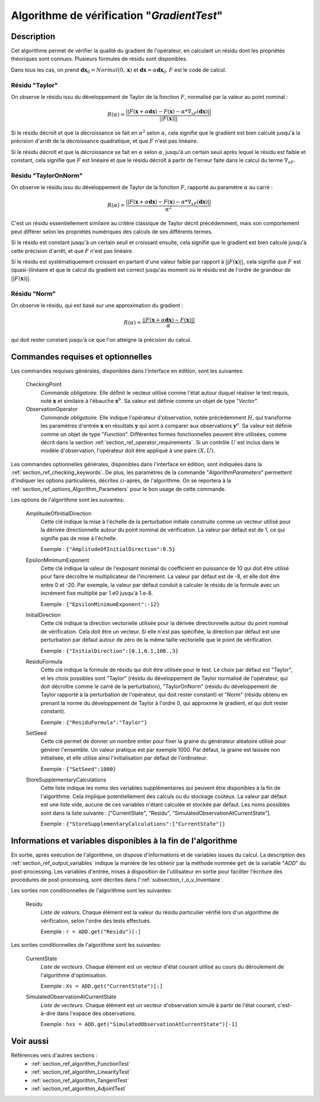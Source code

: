 ..
   Copyright (C) 2008-2017 EDF R&D

   This file is part of SALOME ADAO module.

   This library is free software; you can redistribute it and/or
   modify it under the terms of the GNU Lesser General Public
   License as published by the Free Software Foundation; either
   version 2.1 of the License, or (at your option) any later version.

   This library is distributed in the hope that it will be useful,
   but WITHOUT ANY WARRANTY; without even the implied warranty of
   MERCHANTABILITY or FITNESS FOR A PARTICULAR PURPOSE.  See the GNU
   Lesser General Public License for more details.

   You should have received a copy of the GNU Lesser General Public
   License along with this library; if not, write to the Free Software
   Foundation, Inc., 59 Temple Place, Suite 330, Boston, MA  02111-1307 USA

   See http://www.salome-platform.org/ or email : webmaster.salome@opencascade.com

   Author: Jean-Philippe Argaud, jean-philippe.argaud@edf.fr, EDF R&D

.. index:: single: GradientTest
.. _section_ref_algorithm_GradientTest:

Algorithme de vérification "*GradientTest*"
-------------------------------------------

Description
+++++++++++

Cet algorithme permet de vérifier la qualité du gradient de l'opérateur, en
calculant un résidu dont les propriétés théoriques sont connues. Plusieurs
formules de résidu sont disponibles.

Dans tous les cas, on prend :math:`\mathbf{dx}_0=Normal(0,\mathbf{x})` et
:math:`\mathbf{dx}=\alpha*\mathbf{dx}_0`. :math:`F` est le code de calcul.

Résidu "Taylor"
***************

On observe le résidu issu du développement de Taylor de la fonction :math:`F`,
normalisé par la valeur au point nominal :

.. math:: R(\alpha) = \frac{|| F(\mathbf{x}+\alpha*\mathbf{dx}) - F(\mathbf{x}) - \alpha * \nabla_xF(\mathbf{dx}) ||}{|| F(\mathbf{x}) ||}

Si le résidu décroît et que la décroissance se fait en :math:`\alpha^2` selon
:math:`\alpha`, cela signifie que le gradient est bien calculé jusqu'à la
précision d'arrêt de la décroissance quadratique, et que :math:`F` n'est pas
linéaire.

Si le résidu décroît et que la décroissance se fait en :math:`\alpha` selon
:math:`\alpha`, jusqu'à un certain seuil après lequel le résidu est faible et
constant, cela signifie que :math:`F` est linéaire et que le résidu décroît à
partir de l'erreur faite dans le calcul du terme :math:`\nabla_xF`.

Résidu "TaylorOnNorm"
*********************

On observe le résidu issu du développement de Taylor de la fonction :math:`F`,
rapporté au paramètre :math:`\alpha` au carré :

.. math:: R(\alpha) = \frac{|| F(\mathbf{x}+\alpha*\mathbf{dx}) - F(\mathbf{x}) - \alpha * \nabla_xF(\mathbf{dx}) ||}{\alpha^2}

C'est un résidu essentiellement similaire au critère classique de Taylor décrit
précédemment, mais son comportement peut différer selon les propriétés
numériques des calculs de ses différents termes.

Si le résidu est constant jusqu'à un certain seuil et croissant ensuite, cela
signifie que le gradient est bien calculé jusqu'à cette précision d'arrêt, et
que :math:`F` n'est pas linéaire.

Si le résidu est systématiquement croissant en partant d'une valeur faible par
rapport à :math:`||F(\mathbf{x})||`, cela signifie que :math:`F` est
(quasi-)linéaire et que le calcul du gradient est correct jusqu'au moment où le
résidu est de l'ordre de grandeur de :math:`||F(\mathbf{x})||`.

Résidu "Norm"
*************

On observe le résidu, qui est basé sur une approximation du gradient :

.. math:: R(\alpha) = \frac{|| F(\mathbf{x}+\alpha*\mathbf{dx}) - F(\mathbf{x}) ||}{\alpha}

qui doit rester constant jusqu'à ce que l'on atteigne la précision du calcul.

Commandes requises et optionnelles
++++++++++++++++++++++++++++++++++

.. index:: single: AlgorithmParameters
.. index:: single: CheckingPoint
.. index:: single: ObservationOperator
.. index:: single: AmplitudeOfInitialDirection
.. index:: single: EpsilonMinimumExponent
.. index:: single: InitialDirection
.. index:: single: ResiduFormula
.. index:: single: SetSeed
.. index:: single: StoreSupplementaryCalculations

Les commandes requises générales, disponibles dans l'interface en édition, sont
les suivantes:

  CheckingPoint
    *Commande obligatoire*. Elle définit le vecteur utilisé comme l'état autour
    duquel réaliser le test requis, noté :math:`\mathbf{x}` et similaire à
    l'ébauche :math:`\mathbf{x}^b`. Sa valeur est définie comme un objet de type
    "*Vector*".

  ObservationOperator
    *Commande obligatoire*. Elle indique l'opérateur d'observation, notée
    précédemment :math:`H`, qui transforme les paramètres d'entrée
    :math:`\mathbf{x}` en résultats :math:`\mathbf{y}` qui sont à comparer aux
    observations :math:`\mathbf{y}^o`.  Sa valeur est définie comme un objet de
    type "*Function*". Différentes formes fonctionnelles peuvent être
    utilisées, comme décrit dans la section
    :ref:`section_ref_operator_requirements`. Si un contrôle :math:`U` est
    inclus dans le modèle d'observation, l'opérateur doit être appliqué à une
    paire :math:`(X,U)`.

Les commandes optionnelles générales, disponibles dans l'interface en édition,
sont indiquées dans la :ref:`section_ref_checking_keywords`. De plus, les
paramètres de la commande "*AlgorithmParameters*" permettent d'indiquer les
options particulières, décrites ci-après, de l'algorithme. On se reportera à la
:ref:`section_ref_options_Algorithm_Parameters` pour le bon usage de cette
commande.

Les options de l'algorithme sont les suivantes:

  AmplitudeOfInitialDirection
    Cette clé indique la mise à l'échelle de la perturbation initiale construite
    comme un vecteur utilisé pour la dérivée directionnelle autour du point
    nominal de vérification. La valeur par défaut est de 1, ce qui signifie pas
    de mise à l'échelle.

    Exemple : ``{"AmplitudeOfInitialDirection":0.5}``

  EpsilonMinimumExponent
    Cette clé indique la valeur de l'exposant minimal du coefficient en
    puissance de 10 qui doit être utilisé pour faire décroître le multiplicateur
    de l'incrément. La valeur par défaut est de -8, et elle doit être entre 0 et
    -20. Par exemple, la valeur par défaut conduit à calculer le résidu de la
    formule avec un incrément fixe multiplié par 1.e0 jusqu'à 1.e-8.

    Exemple : ``{"EpsilonMinimumExponent":-12}``

  InitialDirection
    Cette clé indique la direction vectorielle utilisée pour la dérivée
    directionnelle autour du point nominal de vérification. Cela doit être un
    vecteur. Si elle n'est pas spécifiée, la direction par défaut est une
    perturbation par défaut autour de zéro de la même taille vectorielle que le
    point de vérification.

    Exemple : ``{"InitialDirection":[0.1,0.1,100.,3}``

  ResiduFormula
    Cette clé indique la formule de résidu qui doit être utilisée pour le test.
    Le choix par défaut est "Taylor", et les choix possibles sont "Taylor"
    (résidu du développement de Taylor normalisé de l'opérateur, qui doit
    décroître comme le carré de la perturbation), "TaylorOnNorm" (résidu du
    développement de Taylor rapporté à la perturbation de l'opérateur, qui doit
    rester constant) et "Norm" (résidu obtenu en prenant la norme du
    développement de Taylor à l'ordre 0, qui approxime le gradient, et qui doit
    rester constant).

    Exemple : ``{"ResiduFormula":"Taylor"}``

  SetSeed
    Cette clé permet de donner un nombre entier pour fixer la graine du
    générateur aléatoire utilisé pour générer l'ensemble. Un valeur pratique est
    par exemple 1000. Par défaut, la graine est laissée non initialisée, et elle
    utilise ainsi l'initialisation par défaut de l'ordinateur.

    Exemple : ``{"SetSeed":1000}``

  StoreSupplementaryCalculations
    Cette liste indique les noms des variables supplémentaires qui peuvent être
    disponibles à la fin de l'algorithme. Cela implique potentiellement des
    calculs ou du stockage coûteux. La valeur par défaut est une liste vide,
    aucune de ces variables n'étant calculée et stockée par défaut. Les noms
    possibles sont dans la liste suivante : ["CurrentState", "Residu",
    "SimulatedObservationAtCurrentState"].

    Exemple : ``{"StoreSupplementaryCalculations":["CurrentState"]}``

Informations et variables disponibles à la fin de l'algorithme
++++++++++++++++++++++++++++++++++++++++++++++++++++++++++++++

En sortie, après exécution de l'algorithme, on dispose d'informations et de
variables issues du calcul. La description des
:ref:`section_ref_output_variables` indique la manière de les obtenir par la
méthode nommée ``get`` de la variable "*ADD*" du post-processing. Les variables
d'entrée, mises à disposition de l'utilisateur en sortie pour faciliter
l'écriture des procédures de post-processing, sont décrites dans
l':ref:`subsection_r_o_v_Inventaire`.

Les sorties non conditionnelles de l'algorithme sont les suivantes:

  Residu
    *Liste de valeurs*. Chaque élément est la valeur du résidu particulier
    vérifié lors d'un algorithme de vérification, selon l'ordre des tests
    effectués.

    Exemple : ``r = ADD.get("Residu")[:]``

Les sorties conditionnelles de l'algorithme sont les suivantes:

  CurrentState
    *Liste de vecteurs*. Chaque élément est un vecteur d'état courant utilisé
    au cours du déroulement de l'algorithme d'optimisation.

    Exemple : ``Xs = ADD.get("CurrentState")[:]``

  SimulatedObservationAtCurrentState
    *Liste de vecteurs*. Chaque élément est un vecteur d'observation simulé à
    partir de l'état courant, c'est-à-dire dans l'espace des observations.

    Exemple : ``hxs = ADD.get("SimulatedObservationAtCurrentState")[-1]``

Voir aussi
++++++++++

Références vers d'autres sections :
  - :ref:`section_ref_algorithm_FunctionTest`
  - :ref:`section_ref_algorithm_LinearityTest`
  - :ref:`section_ref_algorithm_TangentTest`
  - :ref:`section_ref_algorithm_AdjointTest`
